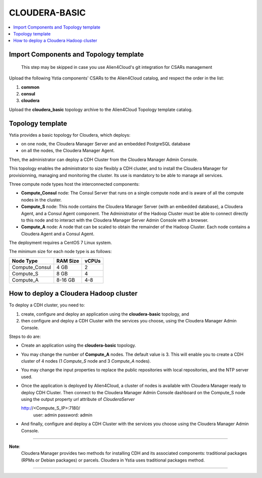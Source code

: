 .. _cloudera_basic_section:

**************
CLOUDERA-BASIC
**************

.. contents::
    :local:
    :depth: 3

Import Components and Topology template
----------------------------------------

  This step may be skipped in case you use Alien4Cloud's git integration for CSARs management

Upload the following Ystia components' CSARs to the Alien4Cloud catalog, and respect the order in the list:

#. **common**
#. **consul**
#. **cloudera**

Upload the **cloudera_basic** topology archive to the Alien4Cloud Topology template catalog.

Topology template
-----------------

Ystia provides a basic topology for Cloudera, which deploys:

- on one node, the Cloudera Manager Server and an embedded PostgreSQL database

- on all the nodes, the Cloudera Manager Agent.

Then, the administrator can deploy a CDH Cluster from the Cloudera Manager Admin Console.

This topology enables the administrator to size flexibly a CDH cluster, and to install the Cloudera Manager
for provisionning, managing and monitoring the cluster.
Its use is mandatory to be able to manage all services.

.. image:: docs/images/cloudera_basic_topo.png
   :name: cloudera_basic_figure
   :scale: 100
   :align: center

Three compute node types host the interconnected components:

- **Compute_Consul** node: The Consul Server that runs on a single compute node and is aware of all the compute nodes in the cluster.

- **Compute_S** node: This node contains the Cloudera Manager Server (with an embedded database), a Cloudera Agent,
  and a Consul Agent component.
  The Administrator of the Hadoop Cluster must be able to connect directly to this node
  and to interact with the Cloudera Manager Server Admin Console with a browser.

- **Compute_A** node: A node that can be scaled to obtain the remainder of the Hadoop Cluster.
  Each node contains a Cloudera Agent and a Consul Agent.

The deployment requires a CentOS 7 Linux system.

The minimum size for each node type is as follows:

+----------------+--------------+-----------+
| **Node Type**  | **RAM Size** | **vCPUs** |
+----------------+--------------+-----------+
| Compute_Consul | 4 GB         | 2         |
+----------------+--------------+-----------+
| Compute_S      | 8 GB         | 4         |
+----------------+--------------+-----------+
| Compute_A      | 8-16 GB      | 4-8       |
+----------------+--------------+-----------+

How to deploy a Cloudera Hadoop cluster
---------------------------------------

To deploy a CDH cluster, you need to:

#. create, configure and deploy an application using the **cloudera-basic** topology, and
#. then configure and deploy a CDH Cluster with the services you choose, using the Cloudera Manager Admin Console.

Steps to do are:

- Create an application using the **cloudera-basic** topology.

- You may change the number of **Compute_A** nodes. The default value is 3.
  This will enable you to create a CDH cluster of 4 nodes (1 *Compute_S* node and 3 *Compute_A* nodes).

- You may change the input properties to replace the public repositories with local repositories, and the NTP server used.

- Once the application is deployed by Alien4Cloud, a cluster of nodes is available with Cloudera Manager ready to deploy CDH Cluster.
  Then connect to the Cloudera Manager Admin Console dashboard on the Compute_S node using the output property
  *url* attribute of *ClouderaServer* ::

  http://<Compute_S_IP>:7180/
    user: admin
    password: admin


- And finally, configure and deploy a CDH Cluster with the services you choose using the Cloudera Manager Admin Console.

****

**Note**:
  Cloudera Manager provides two methods for installing CDH and its associated components:
  traditional packages (RPMs or Debian packages) or parcels.
  Cloudera in Ystia uses traditional packages method.

****

